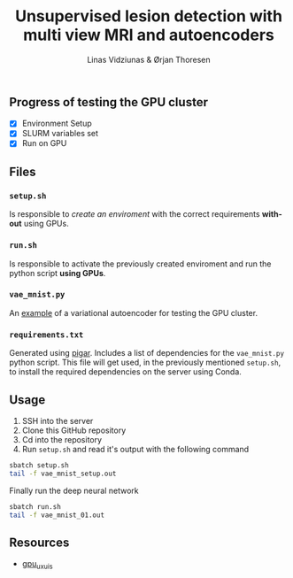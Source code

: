 #+TITLE: Unsupervised lesion detection with multi view MRI and autoencoders
#+AUTHOR: Linas Vidziunas & Ørjan Thoresen
#+EMAIL: linasvidz@gmail.com
#+DESCRIPTION: Using UIS's GPU cluster for training autoencoders to detect and classify cancer tumors
#+KEYWORDS: tensorflow, lesion detection, autoencoder
#+LANGUAGE: en

** Progress of testing the GPU cluster
- [X] Environment Setup
- [X] SLURM variables set
- [X] Run on GPU

** Files
*** ~setup.sh~
Is responsible to /create an enviroment/ with the correct requirements *without* using GPUs.

*** ~run.sh~
Is responsible to activate the previously created enviroment and run the python script *using GPUs*.

*** ~vae_mnist.py~
An [[https://keras.io/examples/generative/vae/][example]] of a variational autoencoder for testing the GPU cluster.

*** ~requirements.txt~
Generated using [[https://github.com/Damnever/pigar][pigar]]. Includes a list of dependencies for the ~vae_mnist.py~ python script.
This file will get used, in the previously mentioned ~setup.sh~, to install the required dependencies on the server using Conda.


** Usage
1) SSH into the server
2) Clone this GitHub repository
3) Cd into the repository
4) Run ~setup.sh~ and read it's output with the following command
#+begin_src sh
  sbatch setup.sh
  tail -f vae_mnist_setup.out
#+end_src
Finally run the deep neural network
 #+begin_src sh
   sbatch run.sh
   tail -f vae_mnist_01.out
#+end_src  

** Resources
- [[https://github.com/tlinjordet/gpu_ux_uis][gpu_ux_uis]]
